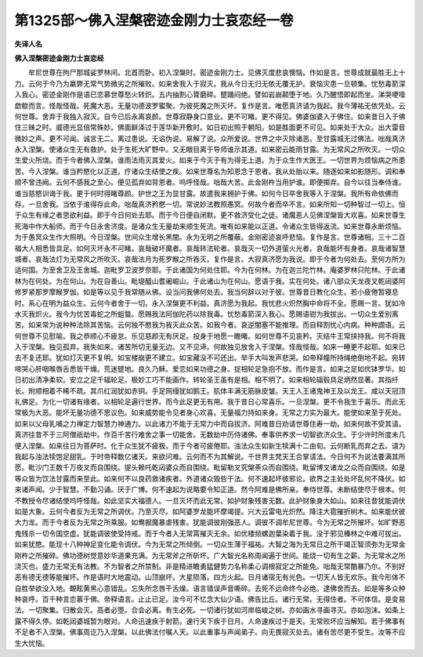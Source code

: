 第1325部～佛入涅槃密迹金刚力士哀恋经一卷
============================================

**失译人名**

**佛入涅槃密迹金刚力士哀恋经**


　　牟尼世尊在拘尸那城娑罗林间。北首而卧。初入涅槃时。密迹金刚力士。见佛灭度悲哀懊恼。作如是言。世尊成就最胜无上十力。云何于今乃为羸弊无常气势微劣之所摧败。如来舍我入于寂灭。我从今日无归无依无覆无护。衰恼灾患一旦顿集。忧愁毒箭深入我心。密迹金刚作是语已恋慕世尊愁火转炽。五内抽割心膂磨碎。躄踊闷绝。譬如岩崩颠堕于地。久乃醒悟即起而坐。涕哭哽噎歔欷而言。怪哉怪哉。死魔大恶。无量功德波罗蜜聚。为彼死魔之所灭坏。复作是言。唯愿真济请为我起。我今薄祐无依凭处。云何世尊。舍弃于我独入寂灭。自今已后永离哀颜。世尊寂静身口意业。更不可睹。更不得见。佛婆伽婆入于佛住。如来昔日入于佛住三昧之时。威德光显倍常殊妙。佛面鲜泽过于莲华新开敷时。如日初出照于朝阳。如是胜面更不可见。如来处于大众。出大雷音微妙之声。更不可闻。诚言无二。离过患说。无谄伪说。易解了说。众所爱说。世界之中灭除诸恶。至甘露城无过佛法。咄哉真济永入涅槃。使诸众生无有救护。处于生死大旷野中。又无眼目离于导师谁示其道。如来密云能雨甘露。为无常风之所吹灭。一切众生爱火所烧。而于今者佛入涅槃。谁雨法雨灭其爱火。如来于今灭于有为得无上道。为于众生作大医王。一切世界为烦恼病之所患苦。今入涅槃。谁当矜愍化以正道。疗诸众生结使之疾。如来世尊名为知恩念于恩者。我从处胎以来。随逐如来如影随形。调和奉顺不曾违阙。云何不感我之至心。便见孤弃如背恩者。呜呼怪哉。咄哉大苦。此金刚杵当用护谁。即便掷弃。自今以往当奉侍谁。谁当慈愍训诲于我。更于何时得睹尊颜。护世之王为显甘露。故遣我来拥护于佛。如何今日卒舍我等入于涅槃。我所有命依佛而存。一旦舍我。当依于谁得存此命。咄哉真济矜愍一切。常说妙法教照愚冥。何故今者而卒不言。如来所知一切种智过一切上。恒于众生有缘之者思欲利益。即于今日何处去耶。而于今日便自闭默。更不救济受化之徒。诸魔恶人见佛涅槃皆大欢喜。如来世尊生死海中作大船师。而于今日永舍济度。是诸众生无量劫来顺生死流。唯有如来能以正道。令诸众生皆得返流。如来世尊永断烦恼。为于愚冥众生作大照明。今日涅槃。世间众生增长黑闇。永为无明之所覆蔽。金刚密迹哀呼悲恼。复作是言。世尊诸相。三十二百福大人相悉皆具足。如何灭坏永不可睹。哀哉破坏魔者。哀哉转法轮者。哀哉灭一切外道萤火光者。哀哉能坏有身者。哀哉诸智慧城者。哀哉法灯为无常风之所吹灭。哀哉法月为死罗睺之所吞灭。复作是言。大寂真济愿为我说。即于今者为何处去。至何方所为适何国。为至舍卫及王舍城。迦毗罗卫波罗奈耶。于此诸国为何处住耶。今为在何林。为在迦兰陀竹林。庵婆罗林只陀林。于此诸林为在何处。为在何山。为在自善山。毗堤醯山耆阇崛山。于此诸山为在何山。愿语于我。实在何处。诸八部众天龙夜叉乾闼婆阿修罗紧那罗摩睺罗伽。如是等以见于我常随从佛。设当问我佛何处去。我当何辞以对于彼。世尊昔日教化众生。若小疲倦暂寝息时。系心在明为益众生。云何今者舍于一切。永入涅槃更不利益。真济愿为我起。我忧悲火炽然胸中命将不全。愿赐一言。犹如冷水灭我炽火。我今为忧苦毒蛇之所蛆螫。愿赐我法阿伽陀药以除我毒。忧愁毒箭深入我心。愿赐语钳为我拔出。一切众生爱别离苦。如来常为说种种法除其苦恼。云何独不愍我为我灭此众苦。如我今者。哀逆闇塞不能推理。而自释割忧心内病。种种讇语。云何世尊不见慰喻。我之恭顺心不疲怠。乐见慈颜无有厌足。投身于地愿一瞻睹。如何世尊不见哀矜。灭结牛王常挟持我。何不将我入于涅槃。独见孤弃。我失如来。诸苦所切无量无边。又不见谛。何故独见放舍入于涅槃。怪哉怪哉。如来一睡更不起耶。如来已去不复还耶。犹如灯灭更不复明。如宝楼崩更不建立。如宝藏没不可还出。举手大叫发声悲哭。如帝释幢所持绳绝倒地不起。宛转啼哭心肝咽喉唇舌悉皆干燥。荒迷躄地。良久乃稣。爱恋如来功德之身。捉相轮足急抱不放。而作是言。如来之足如优钵罗华。如日初出清净柔软。安立之足千辐轮足。极妙工巧不能画作。转轮圣王虽有是相。相不明了。如来相轮辐毂具足炳然显著。其指纤长。附顺相着不稀不疏。其爪红润犹如赤铜。手足网缦犹如鹅王。肌体丰满无筋脉皮皱。天王人王诸鬼神王及以龙王。咸以天冠顶礼佛足。为化一切诸有缘者。以相轮足遍行世界。而今此足更无有用。我于昔日心常喜乐。一旦涅槃。更不令我生于喜乐。而此无常极为大恶。能坏无量功德不思议色。如来威势能令见者身心欢喜。无量福力持如来身。无常之力实为最大。能使如来至于死处。如来以父母乳哺之力禅定力智慧力神通力。以此诸力不能于无常力中而自拔济。阿难昔日劝请世尊住寿一劫。如来何故不受其请。真济往昔不于三阿僧祇劫中。作百千苦行难舍之事一切能舍。无数劫中历侍诸佛。奉事供养求一切智欲济众生。于少许时所度未几便入涅槃。如来往日为菩萨时。化于众生犹不疲极。而于今者可疲倦耶。浊法众生如新生犊满十二由旬。云何断乳而弃之去。请为我起与浊法犊饱足甜乳。于时帝释数亿诸天。来欲问难。云何而不为其解说。千世界主梵天王合掌请法。今日何不为说法要满其所愿。毗沙门王数千万夜叉而自围绕。提头赖吒乾闼婆众而自围绕。毗留勒叉究槃荼众而自围绕。毗留博叉诸龙之众而自围绕。如是等众皆为饮法甘露而来至此。如来何不以良药救诸疾者。外道诸众毁呰于法。何不速起坏彼邪论。欲界之主处处坏乱何不降伏。如来诸声闻。少于智慧。不勤习诵。厌于广博。何不速起为说略要令知正道。然今阿难是佛所亲。奉侍世尊。未断结使尽于根本。何不教授令尽诸结使呜呼怪哉。如此坚实大福德人。一旦灭坏而此无常。如护财象残害无数。此护财象身大如山。如来往昔犹能调伏如是大象。云何今者反为无常之所调伏。乃至灭尽。如阿婆罗龙能坏摩竭提。兴大云雷电光炽然。降注大雹摧折树木。如来能伏彼大力龙。而于今者反为无常之所乘服。如鸯掘魔暴虐残害。犹能调彼刚强恶人。调彼不调牟尼世尊。今为无常之所摧坏。如旷野恶鬼残杀一切令国空虚。犹能调彼使受持戒。而于今者入无常罥摧灭无余。如优楼频螺迦葉染着于我。没于邪见榛林之中难可拔出。如来犹愍。能现十八种神足变化能令调伏。今为无常之所倾倒。一切众生薄于福祐。大智之海为无常日之所干竭正智须弥为无常金刚杵之所摧碎。佛功德树觉意妙华道果充满。为无常斧之所斫坏。广大智光名称周闻遍于世间。能烧一切有生之薪。为无常水之所浇灭也。盛力无常无有法教。不为智者之所禁制。非是精进瞻勇猛健势力名称柔心调根寂定之所能免。咄哉无常酷暴乃尔。不别好恶有德无德等能摧坏。作是语时大地震动。山顶崩坏。大星陨落。四方火起。日月诸宿无有光色。一切天人皆无欢乐。我今形体不自胜举欲没入地。靦眩黄黑心意错乱。忘失所念唇干舌燥。语言错误声音嘶碎。去死不远命终今必绝。逮佛舍而去。如是等多众种种哀呼。百千种言恋慕于佛。帝释语言。止止已足。汝今可不忆念大仙少语。佛告比丘。诸行无常。无得住者。不可体信。是变易法。一切聚集。归散会灭。高者必堕。合会必离。有生必死。一切诸行犹如河岸临峻之树。亦如画水寻画寻灭。亦如泡沫。如条上露不得久停。如乾闼婆城暂为眼对。人命迅速疾于射箭。速行天下疾于日月。人命速疾过于是天。无常败坏应当解知。若于佛事有不足者不入涅槃。佛事周讫乃入涅槃。以此佛法付嘱人天。以此重事与声闻弟子。向无畏寂灭处去。诸有苦尽更不受生。汝等不应生大忧恼。
